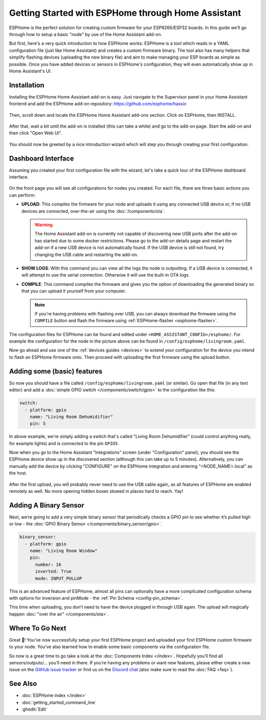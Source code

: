 Getting Started with ESPHome through Home Assistant
===================================================

.. seo::
    :description: Getting Started guide for installing ESPHome as a Home Assistant add-on and creating a basic configuration.
    :image: home-assistant.png

ESPHome is the perfect solution for creating custom firmware for
your ESP8266/ESP32 boards. In this guide we’ll go through how to setup a
basic "node" by use of the Home Assistant add-on.

But first, here's a very quick introduction to how ESPHome works:
ESPHome is a *tool* which reads in a YAML configuration file (just like Home Assistant)
and creates a custom firmware binary. The tool also has many helpers that simplify flashing devices (uploading the new binary file)
and aim to make managing your ESP boards as simple as possible. Once you have added devices
or sensors in ESPHome's configuration, they will even automatically show up in Home
Assistant's UI.

Installation
------------

Installing the ESPHome Home Assistant add-on is easy. Just navigate to the Supervisor
panel in your Home Assistant frontend and add the ESPHome add-on repository:
https://github.com/esphome/hassio

.. figure:: images/hassio_repo.png

Then, scroll down and locate the ESPHome Home Assistant add-ons section. Click on ESPHome, then INSTALL.

.. figure:: images/hassio_addons_section.png

After that, wait a bit until the add-on is installed (this can take a while) and
go to the add-on page. Start the add-on and then click "Open Web UI".

.. figure:: images/hassio_addon.png
    :align: center
    :width: 75.0%

You should now be greeted by a nice introduction wizard which will step you through
creating your first configuration.

.. figure:: images/hassio_start.png
    :align: center
    :width: 95.0%

Dashboard Interface
-------------------

Assuming you created your first configuration file with the wizard, let's take a quick
tour of the ESPHome dashboard interface.

.. figure:: images/hassio_interface.png
    :align: center
    :width: 95.0%

On the front page you will see all configurations for nodes you created. For each file,
there are three basic actions you can perform:

- **UPLOAD**: This compiles the firmware for your node and uploads it using any connected
  USB device or, if no USB devices are connected, over-the-air using the :doc:`/components/ota`.

  .. warning::

      The Home Assistant add-on is currently not capable of discovering new USB ports after the
      add-on has started due to some docker restrictions. Please go to the add-on details page
      and restart the add-on if a new USB device is not automatically found. If the USB device
      is still not found, try changing the USB cable and restarting the add-on.

- **SHOW LOGS**: With this command you can view all the logs the node is outputting. If a USB device is
  connected, it will attempt to use the serial connection. Otherwise it will use the built-in OTA logs.

- **COMPILE**: This command compiles the firmware and gives you the option of downloading the generated
  binary so that you can upload it yourself from your computer.

  .. note::

      If you're having problems with flashing over USB, you can always download the firmware using the
      ``COMPILE`` button and flash the firmware using :ref:`ESPHome-flasher <esphome-flasher>`.

The configuration files for ESPHome can be found and edited under ``<HOME_ASSISTANT_CONFIG>/esphome/``.
For example the configuration for the node in the picture above can be found
in ``/config/esphome/livingroom.yaml``.

Now go ahead and use one of the :ref:`devices guides <devices>` to extend your configuration for the device you
intend to flash an ESPHome firmware onto. Then proceed with uploading the first firmware using the
upload button.

Adding some (basic) features
----------------------------

So now you should have a file called ``/config/esphome/livingroom.yaml`` (or similar).
Go open that file (in any text editor) and add a :doc:`simple GPIO switch </components/switch/gpio>`
to the configuration like this:

.. code-block:: yaml

    switch:
      - platform: gpio
        name: "Living Room Dehumidifier"
        pin: 5

In above example, we're simply adding a switch that's called "Living Room Dehumidifier" (could control
anything really, for example lights) and is connected to the pin ``GPIO5``.

Now when you go to the Home Assistant "Integrations" screen (under "Configuration" panel), you
should see the ESPHome device show up in the discovered section (although this can take up to 5 minutes).
Alternatively, you can manually add the device by clicking "CONFIGURE" on the ESPHome integration
and entering "<NODE_NAME>.local" as the host.

.. figure:: /components/switch/images/gpio-ui.png
    :align: center
    :width: 75.0%

After the first upload, you will probably never need to use the USB
cable again, as all features of ESPHome are enabled remotely as well.
No more opening hidden boxes stowed in places hard to reach. Yay!

Adding A Binary Sensor
----------------------

Next, we’re going to add a very simple binary sensor that periodically
checks a GPIO pin to see whether it’s pulled high or low - the :doc:`GPIO Binary
Sensor </components/binary_sensor/gpio>`.

.. code-block:: yaml

    binary_sensor:
      - platform: gpio
        name: "Living Room Window"
        pin:
          number: 16
          inverted: True
          mode: INPUT_PULLUP

This is an advanced feature of ESPHome, almost all pins can
optionally have a more complicated configuration schema with options for
inversion and pinMode - the :ref:`Pin Schema <config-pin_schema>`.

This time when uploading, you don’t need to have the device plugged in
through USB again. The upload will magically happen :doc:`"over the air" </components/ota>`.

.. figure:: /components/binary_sensor/images/gpio-ui.png
    :align: center
    :width: 75.0%

Where To Go Next
----------------

Great 🎉! You’ve now successfully setup your first ESPHome project
and uploaded your first ESPHome custom firmware to your node. You’ve
also learned how to enable some basic components via the configuration
file.

So now is a great time to go take a look at the :doc:`Components Index </index>`.
Hopefully you’ll find all sensors/outputs/… you’ll need in there. If you’re having any problems or
want new features, please either create a new issue on the `GitHub issue
tracker <https://github.com/esphome/issues/issues>`__ or find us on the
`Discord chat <https://discord.gg/KhAMKrd>`__ (also make sure to read the :doc:`FAQ <faq>`).

See Also
--------

- :doc:`ESPHome index </index>`
- :doc:`getting_started_command_line`
- :ghedit:`Edit`
